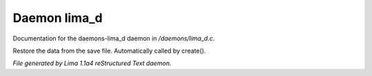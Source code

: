 Daemon lima_d
**************

Documentation for the daemons-lima_d daemon in */daemons/lima_d.c*.

.. c:function:: nomask void restore_me()

Restore the data from the save file.  Automatically called by create().



*File generated by Lima 1.1a4 reStructured Text daemon.*

